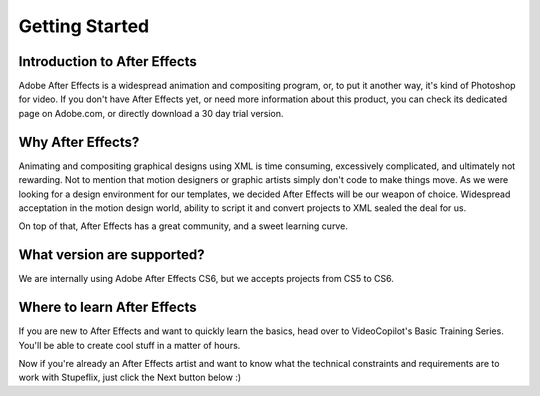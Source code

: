 
Getting Started
===============

Introduction to After Effects
-----------------------------

Adobe After Effects is a widespread animation and compositing program, or, to put it another way, it's kind of Photoshop for video. If you don't have After Effects yet, or need more information about this product, you can check its dedicated page on Adobe.com, or directly download a 30 day trial version.

Why After Effects?
------------------

Animating and compositing graphical designs using XML is time consuming, excessively complicated, and ultimately not rewarding. Not to mention that motion designers or graphic artists simply don't code to make things move. As we were looking for a design environment for our templates, we decided After Effects will be our weapon of choice. Widespread acceptation in the motion design world, ability to script it and convert projects to XML sealed the deal for us.

On top of that, After Effects has a great community, and a sweet learning curve.

What version are supported?
---------------------------

We are internally using Adobe After Effects CS6, but we accepts projects from CS5 to CS6.

Where to learn After Effects
----------------------------

If you are new to After Effects and want to quickly learn the basics, head over to VideoCopilot's Basic Training Series. You'll be able to create cool stuff in a matter of hours.

Now if you're already an After Effects artist and want to know what the technical constraints and requirements are to work with Stupeflix, just click the Next button below :)

